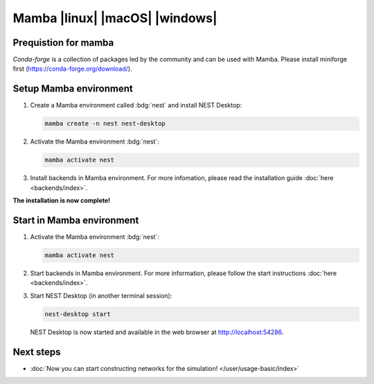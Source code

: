 .. _setup-mamba:

Mamba |linux| |macOS| |windows|
===============================

.. grid:: 2

   .. grid-item::
      :columns: 9

      Anaconda provides packages for `NEST Desktop <https://anaconda.org/conda-forge/nest-desktop>`__. and `NEST
      Simulator <https://anaconda.org/conda-forge/nest-simulator>`__. These packages can be installed with Miniforge
      (from :bdg:`conda-forge`). Since NEST 3, the API server (i.e. :bdg:`NEST Server`) is included which is necessary
      for :bdg:`NEST Desktop`.

   .. grid-item::
      :columns: 3

      .. image:: /_static/img/logo/mamba-logo.png
         :target: #
         :width: 120px

Prequistion for mamba
-------------------------

`Conda-forge` is a collection of packages led by the community and can be used with Mamba. Please install miniforge
first (https://conda-forge.org/download/).



Setup Mamba environment
-----------------------

#. Create a Mamba environment called :bdg:`nest` and install NEST Desktop:

   .. code-block:: bash

      mamba create -n nest nest-desktop

#. Activate the Mamba environment :bdg:`nest`:

   .. code-block:: bash

      mamba activate nest

#. Install backends in Mamba environment. For more infomation, please read the installation guide :doc:`here
   <backends/index>`.

**The installation is now complete!**


Start in Mamba environment
--------------------------

#. Activate the Mamba environment :bdg:`nest`:

   .. code-block:: bash

      mamba activate nest

#. Start backends in Mamba environment. For more information, please follow the start instructions :doc:`here
   <backends/index>`.

#. Start NEST Desktop (in another terminal session):

   .. code-block:: bash

      nest-desktop start

   NEST Desktop is now started and available in the web browser at http://localhost:54286.

.. seeAlso::
   For more information read the full documentation of the command API
   :doc:`here </user/usage-advanced/command-API>`.


Next steps
----------

- :doc:`Now you can start constructing networks for the simulation! </user/usage-basic/index>`
